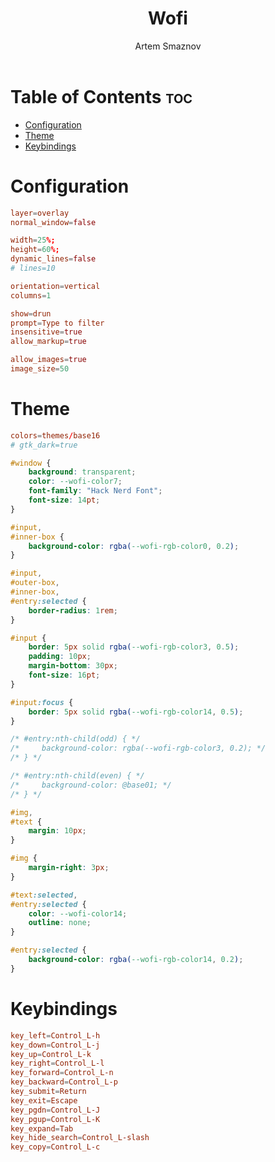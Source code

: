 :PROPERTIES:
:ID:       9440187f-6b67-4fca-9b3f-7ceb681f3398
:END:
#+title:       Wofi
#+author:      Artem Smaznov
#+description: Window switcher, run dialog, ssh-launcher and rofi replacement
#+startup:     overview
#+property:    header-args :tangle config
#+auto_tangle: t

* Table of Contents :toc:
- [[#configuration][Configuration]]
- [[#theme][Theme]]
- [[#keybindings][Keybindings]]

* Configuration
#+begin_src conf
layer=overlay
normal_window=false

width=25%;
height=60%;
dynamic_lines=false
# lines=10

orientation=vertical
columns=1

show=drun
prompt=Type to filter
insensitive=true
allow_markup=true

allow_images=true
image_size=50
#+end_src

* Theme
#+begin_src conf
colors=themes/base16
# gtk_dark=true
#+end_src

#+begin_src css :tangle style.css
#window {
    background: transparent;
    color: --wofi-color7;
    font-family: "Hack Nerd Font";
    font-size: 14pt;
}

#input,
#inner-box {
    background-color: rgba(--wofi-rgb-color0, 0.2);
}

#input,
#outer-box,
#inner-box,
#entry:selected {
    border-radius: 1rem;
}

#input {
    border: 5px solid rgba(--wofi-rgb-color3, 0.5);
    padding: 10px;
    margin-bottom: 30px;
    font-size: 16pt;
}

#input:focus {
    border: 5px solid rgba(--wofi-rgb-color14, 0.5);
}

/* #entry:nth-child(odd) { */
/*     background-color: rgba(--wofi-rgb-color3, 0.2); */
/* } */

/* #entry:nth-child(even) { */
/*     background-color: @base01; */
/* } */

#img,
#text {
    margin: 10px;
}

#img {
    margin-right: 3px;
}

#text:selected,
#entry:selected {
    color: --wofi-color14;
    outline: none;
}

#entry:selected {
    background-color: rgba(--wofi-rgb-color14, 0.2);
}
#+end_src

* Keybindings
#+begin_src conf
key_left=Control_L-h
key_down=Control_L-j
key_up=Control_L-k
key_right=Control_L-l
key_forward=Control_L-n
key_backward=Control_L-p
key_submit=Return
key_exit=Escape
key_pgdn=Control_L-J
key_pgup=Control_L-K
key_expand=Tab
key_hide_search=Control_L-slash
key_copy=Control_L-c
#+end_src
